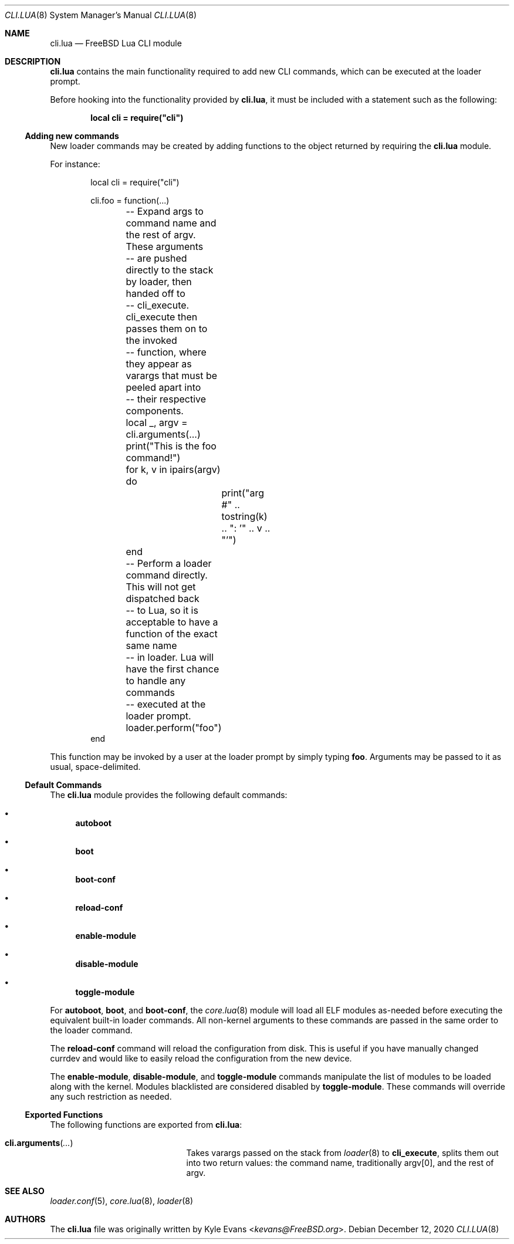 .\"
.\" SPDX-License-Identifier: BSD-2-Clause-FreeBSD
.\"
.\" Copyright (c) 2018 Kyle Evans <kevans@FreeBSD.org>
.\"
.\" Redistribution and use in source and binary forms, with or without
.\" modification, are permitted provided that the following conditions
.\" are met:
.\" 1. Redistributions of source code must retain the above copyright
.\"    notice, this list of conditions and the following disclaimer.
.\" 2. Redistributions in binary form must reproduce the above copyright
.\"    notice, this list of conditions and the following disclaimer in the
.\"    documentation and/or other materials provided with the distribution.
.\"
.\" THIS SOFTWARE IS PROVIDED BY THE AUTHOR AND CONTRIBUTORS ``AS IS'' AND
.\" ANY EXPRESS OR IMPLIED WARRANTIES, INCLUDING, BUT NOT LIMITED TO, THE
.\" IMPLIED WARRANTIES OF MERCHANTABILITY AND FITNESS FOR A PARTICULAR PURPOSE
.\" ARE DISCLAIMED.  IN NO EVENT SHALL THE AUTHOR OR CONTRIBUTORS BE LIABLE
.\" FOR ANY DIRECT, INDIRECT, INCIDENTAL, SPECIAL, EXEMPLARY, OR CONSEQUENTIAL
.\" DAMAGES (INCLUDING, BUT NOT LIMITED TO, PROCUREMENT OF SUBSTITUTE GOODS
.\" OR SERVICES; LOSS OF USE, DATA, OR PROFITS; OR BUSINESS INTERRUPTION)
.\" HOWEVER CAUSED AND ON ANY THEORY OF LIABILITY, WHETHER IN CONTRACT, STRICT
.\" LIABILITY, OR TORT (INCLUDING NEGLIGENCE OR OTHERWISE) ARISING IN ANY WAY
.\" OUT OF THE USE OF THIS SOFTWARE, EVEN IF ADVISED OF THE POSSIBILITY OF
.\" SUCH DAMAGE.
.\"
.\" $FreeBSD$
.\"
.Dd December 12, 2020
.Dt CLI.LUA 8
.Os
.Sh NAME
.Nm cli.lua
.Nd FreeBSD Lua CLI module
.Sh DESCRIPTION
.Nm
contains the main functionality required to add new CLI commands, which can be
executed at the loader prompt.
.Pp
Before hooking into the functionality provided by
.Nm ,
it must be included with a statement such as the following:
.Pp
.Dl local cli = require("cli")
.Ss Adding new commands
New loader commands may be created by adding functions to the object returned by
requiring the
.Nm
module.
.Pp
For instance:
.Pp
.Bd -literal -offset indent -compact
local cli = require("cli")

cli.foo = function(...)
	-- Expand args to command name and the rest of argv.  These arguments
	-- are pushed directly to the stack by loader, then handed off to
	-- cli_execute.  cli_execute then passes them on to the invoked
	-- function, where they appear as varargs that must be peeled apart into
	-- their respective components.
	local _, argv = cli.arguments(...)

	print("This is the foo command!")
	for k, v in ipairs(argv) do
		print("arg #" .. tostring(k) .. ": '" .. v .. "'")
	end
	-- Perform a loader command directly.  This will not get dispatched back
	-- to Lua, so it is acceptable to have a function of the exact same name
	-- in loader.  Lua will have the first chance to handle any commands
	-- executed at the loader prompt.
	loader.perform("foo")
end
.Ed
.Pp
This function may be invoked by a user at the loader prompt by simply typing
.Ic foo .
Arguments may be passed to it as usual, space-delimited.
.Ss Default Commands
The
.Nm
module provides the following default commands:
.Bl -bullet
.\"-width toggle-module -offset indent
.It
.Ic autoboot
.It
.Ic boot
.It
.Ic boot-conf
.It
.Ic reload-conf
.It
.Ic enable-module
.It
.Ic disable-module
.It
.Ic toggle-module
.El
.Pp
For
.Ic autoboot ,
.Ic boot ,
and
.Ic boot-conf ,
the
.Xr core.lua 8
module will load all ELF modules as-needed before executing the equivalent
built-in loader commands.
All non-kernel arguments to these commands are passed in the same order to the
loader command.
.Pp
The
.Ic reload-conf
command will reload the configuration from disk.
This is useful if you have manually changed currdev and would like to easily
reload the configuration from the new device.
.Pp
The
.Ic enable-module ,
.Ic disable-module ,
and
.Ic toggle-module
commands manipulate the list of modules to be loaded along with the kernel.
Modules blacklisted are considered disabled by
.Ic toggle-module .
These commands will override any such restriction as needed.
.Ss Exported Functions
The following functions are exported from
.Nm :
.Bl -tag -width cli.arguments -offset indent
.It Fn cli.arguments ...
Takes varargs passed on the stack from
.Xr loader 8
to
.Ic cli_execute ,
splits them out into two return values: the command name, traditionally argv[0],
and the rest of argv.
.El
.Sh SEE ALSO
.Xr loader.conf 5 ,
.Xr core.lua 8 ,
.Xr loader 8
.Sh AUTHORS
The
.Nm
file was originally written by
.An Kyle Evans Aq Mt kevans@FreeBSD.org .
